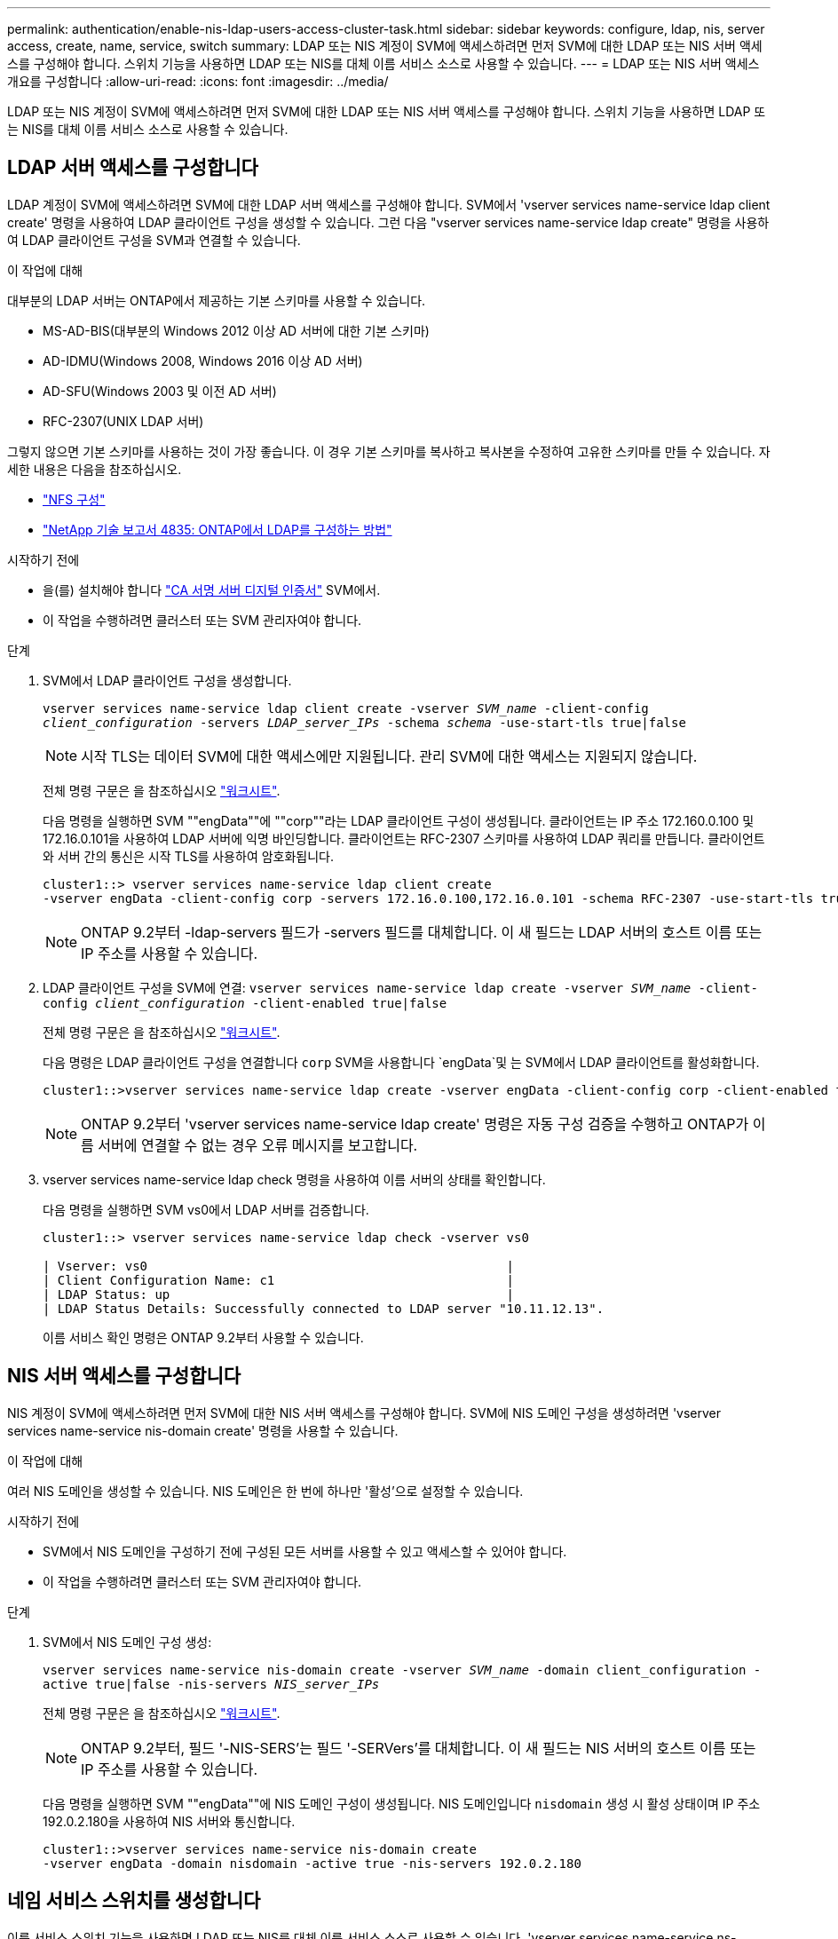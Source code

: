 ---
permalink: authentication/enable-nis-ldap-users-access-cluster-task.html 
sidebar: sidebar 
keywords: configure, ldap, nis, server access, create, name, service, switch 
summary: LDAP 또는 NIS 계정이 SVM에 액세스하려면 먼저 SVM에 대한 LDAP 또는 NIS 서버 액세스를 구성해야 합니다. 스위치 기능을 사용하면 LDAP 또는 NIS를 대체 이름 서비스 소스로 사용할 수 있습니다. 
---
= LDAP 또는 NIS 서버 액세스 개요를 구성합니다
:allow-uri-read: 
:icons: font
:imagesdir: ../media/


[role="lead"]
LDAP 또는 NIS 계정이 SVM에 액세스하려면 먼저 SVM에 대한 LDAP 또는 NIS 서버 액세스를 구성해야 합니다. 스위치 기능을 사용하면 LDAP 또는 NIS를 대체 이름 서비스 소스로 사용할 수 있습니다.



== LDAP 서버 액세스를 구성합니다

LDAP 계정이 SVM에 액세스하려면 SVM에 대한 LDAP 서버 액세스를 구성해야 합니다. SVM에서 'vserver services name-service ldap client create' 명령을 사용하여 LDAP 클라이언트 구성을 생성할 수 있습니다. 그런 다음 "vserver services name-service ldap create" 명령을 사용하여 LDAP 클라이언트 구성을 SVM과 연결할 수 있습니다.

.이 작업에 대해
대부분의 LDAP 서버는 ONTAP에서 제공하는 기본 스키마를 사용할 수 있습니다.

* MS-AD-BIS(대부분의 Windows 2012 이상 AD 서버에 대한 기본 스키마)
* AD-IDMU(Windows 2008, Windows 2016 이상 AD 서버)
* AD-SFU(Windows 2003 및 이전 AD 서버)
* RFC-2307(UNIX LDAP 서버)


그렇지 않으면 기본 스키마를 사용하는 것이 가장 좋습니다. 이 경우 기본 스키마를 복사하고 복사본을 수정하여 고유한 스키마를 만들 수 있습니다. 자세한 내용은 다음을 참조하십시오.

* link:../nfs-config/index.html["NFS 구성"]
* https://www.netapp.com/pdf.html?item=/media/19423-tr-4835.pdf["NetApp 기술 보고서 4835: ONTAP에서 LDAP를 구성하는 방법"^]


.시작하기 전에
* 을(를) 설치해야 합니다 link:install-ca-signed-server-digital-certificate-task.html["CA 서명 서버 디지털 인증서"] SVM에서.
* 이 작업을 수행하려면 클러스터 또는 SVM 관리자여야 합니다.


.단계
. SVM에서 LDAP 클라이언트 구성을 생성합니다.
+
`vserver services name-service ldap client create -vserver _SVM_name_ -client-config _client_configuration_ -servers _LDAP_server_IPs_ -schema _schema_ -use-start-tls true|false`

+

NOTE: 시작 TLS는 데이터 SVM에 대한 액세스에만 지원됩니다. 관리 SVM에 대한 액세스는 지원되지 않습니다.

+
전체 명령 구문은 을 참조하십시오 link:config-worksheets-reference.html["워크시트"].

+
다음 명령을 실행하면 SVM ""engData""에 ""corp""라는 LDAP 클라이언트 구성이 생성됩니다. 클라이언트는 IP 주소 172.160.0.100 및 172.16.0.101을 사용하여 LDAP 서버에 익명 바인딩합니다. 클라이언트는 RFC-2307 스키마를 사용하여 LDAP 쿼리를 만듭니다. 클라이언트와 서버 간의 통신은 시작 TLS를 사용하여 암호화됩니다.

+
[listing]
----
cluster1::> vserver services name-service ldap client create
-vserver engData -client-config corp -servers 172.16.0.100,172.16.0.101 -schema RFC-2307 -use-start-tls true
----
+

NOTE: ONTAP 9.2부터 -ldap-servers 필드가 -servers 필드를 대체합니다. 이 새 필드는 LDAP 서버의 호스트 이름 또는 IP 주소를 사용할 수 있습니다.

. LDAP 클라이언트 구성을 SVM에 연결: `vserver services name-service ldap create -vserver _SVM_name_ -client-config _client_configuration_ -client-enabled true|false`
+
전체 명령 구문은 을 참조하십시오 link:config-worksheets-reference.html["워크시트"].

+
다음 명령은 LDAP 클라이언트 구성을 연결합니다 `corp` SVM을 사용합니다 `engData`및 는 SVM에서 LDAP 클라이언트를 활성화합니다.

+
[listing]
----
cluster1::>vserver services name-service ldap create -vserver engData -client-config corp -client-enabled true
----
+

NOTE: ONTAP 9.2부터 'vserver services name-service ldap create' 명령은 자동 구성 검증을 수행하고 ONTAP가 이름 서버에 연결할 수 없는 경우 오류 메시지를 보고합니다.

. vserver services name-service ldap check 명령을 사용하여 이름 서버의 상태를 확인합니다.
+
다음 명령을 실행하면 SVM vs0에서 LDAP 서버를 검증합니다.

+
[listing]
----
cluster1::> vserver services name-service ldap check -vserver vs0

| Vserver: vs0                                                |
| Client Configuration Name: c1                               |
| LDAP Status: up                                             |
| LDAP Status Details: Successfully connected to LDAP server "10.11.12.13".                                              |
----
+
이름 서비스 확인 명령은 ONTAP 9.2부터 사용할 수 있습니다.





== NIS 서버 액세스를 구성합니다

NIS 계정이 SVM에 액세스하려면 먼저 SVM에 대한 NIS 서버 액세스를 구성해야 합니다. SVM에 NIS 도메인 구성을 생성하려면 'vserver services name-service nis-domain create' 명령을 사용할 수 있습니다.

.이 작업에 대해
여러 NIS 도메인을 생성할 수 있습니다. NIS 도메인은 한 번에 하나만 '활성'으로 설정할 수 있습니다.

.시작하기 전에
* SVM에서 NIS 도메인을 구성하기 전에 구성된 모든 서버를 사용할 수 있고 액세스할 수 있어야 합니다.
* 이 작업을 수행하려면 클러스터 또는 SVM 관리자여야 합니다.


.단계
. SVM에서 NIS 도메인 구성 생성:
+
`vserver services name-service nis-domain create -vserver _SVM_name_ -domain client_configuration -active true|false -nis-servers _NIS_server_IPs_`

+
전체 명령 구문은 을 참조하십시오 link:config-worksheets-reference.html["워크시트"].

+

NOTE: ONTAP 9.2부터, 필드 '-NIS-SERS'는 필드 '-SERVers'를 대체합니다. 이 새 필드는 NIS 서버의 호스트 이름 또는 IP 주소를 사용할 수 있습니다.

+
다음 명령을 실행하면 SVM ""engData""에 NIS 도메인 구성이 생성됩니다. NIS 도메인입니다 `nisdomain` 생성 시 활성 상태이며 IP 주소 192.0.2.180을 사용하여 NIS 서버와 통신합니다.

+
[listing]
----
cluster1::>vserver services name-service nis-domain create
-vserver engData -domain nisdomain -active true -nis-servers 192.0.2.180
----




== 네임 서비스 스위치를 생성합니다

이름 서비스 스위치 기능을 사용하면 LDAP 또는 NIS를 대체 이름 서비스 소스로 사용할 수 있습니다. 'vserver services name-service ns-switch modify' 명령을 사용하여 이름 서비스 소스의 조회 순서를 지정할 수 있습니다.

.시작하기 전에
* LDAP 및 NIS 서버 액세스를 구성해야 합니다.
* 이 작업을 수행하려면 클러스터 관리자 또는 SVM 관리자여야 합니다.


.단계
. 이름 서비스 원본에 대한 조회 순서를 지정합니다.
+
`vserver services name-service ns-switch modify -vserver _SVM_name_ -database _name_service_switch_database_ -sources _name_service_source_order_`

+
전체 명령 구문은 을 참조하십시오 link:config-worksheets-reference.html["워크시트"].

+
다음 명령은 SVM ""engData""의 ""passwd"" 데이터베이스에 대한 LDAP 및 NIS 이름 서비스 소스의 조회 순서를 지정합니다.

+
[listing]
----
cluster1::>vserver services name-service ns-switch
modify -vserver engData -database passwd -source files ldap,nis
----

